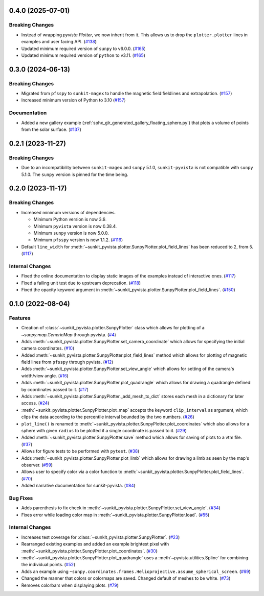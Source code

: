 0.4.0 (2025-07-01)
==================

Breaking Changes
----------------

- Instead of wrapping `pyvista.Plotter`, we now inherit from it.
  This allows us to drop the ``plotter.plotter`` lines in examples and user facing API. (`#138 <https://github.com/sunpy/sunkit-pyvista/pull/138>`__)
- Updated minimum required version of ``sunpy`` to v6.0.0. (`#165 <https://github.com/sunpy/sunkit-pyvista/pull/165>`__)
- Updated minimum required version of ``python`` to v3.11. (`#165 <https://github.com/sunpy/sunkit-pyvista/pull/165>`__)


0.3.0 (2024-06-13)
==================

Breaking Changes
----------------

- Migrated from ``pfsspy`` to ``sunkit-magex`` to handle the magnetic field fieldlines and extrapolation. (`#157 <https://github.com/sunpy/sunkit-pyvista/pull/157>`__)
- Increased minimum version of Python to 3.10 (`#157 <https://github.com/sunpy/sunkit-pyvista/pull/157>`__)


Documentation
-------------

- Added a new gallery example (:ref:`sphx_glr_generated_gallery_floating_sphere.py`) that plots a volume of points from the solar surface. (`#137 <https://github.com/sunpy/sunkit-pyvista/pull/137>`__)


0.2.1 (2023-11-27)
==================

Breaking Changes
----------------

- Due to an incompatibility between ``sunkit-magex`` and ``sunpy`` 5.1.0, ``sunkit-pyvista`` is not compatible with ``sunpy`` 5.1.0.
  The ``sunpy`` version is pinned for the time being.

0.2.0 (2023-11-17)
==================

Breaking Changes
----------------

- Increased minimum versions of dependencies.

  * Minimum Python version is now 3.9.
  * Minimum ``pyvista`` version is now 0.38.4.
  * Minimum ``sunpy`` version is now 5.0.0.
  * Minimum ``pfsspy`` version is now 1.1.2. (`#116 <https://github.com/sunpy/sunkit-pyvista/pull/116>`__)
- Default ``line_width`` for :meth:`~sunkit_pyvista.plotter.SunpyPlotter.plot_field_lines` has been reduced to 2, from 5. (`#117 <https://github.com/sunpy/sunkit-pyvista/pull/117>`__)

Internal Changes
----------------

- Fixed the online documentation to display static images of the examples instead of interactive ones. (`#117 <https://github.com/sunpy/sunkit-pyvista/pull/117>`__)
- Fixed a failing unit test due to upstream deprecation. (`#118 <https://github.com/sunpy/sunkit-pyvista/pull/118>`__)
- Fixed the opacity keyword argument in :meth:`~sunkit_pyvista.plotter.SunpyPlotter.plot_field_lines`. (`#150 <https://github.com/sunpy/sunkit-pyvista/pull/150>`__)


0.1.0 (2022-08-04)
==================

Features
--------

- Creation of :class:`~sunkit_pyvista.plotter.SunpyPlotter` class which allows for plotting of a `~sunpy.map.GenericMap` through pyvista. (`#4 <https://github.com/sunpy/sunkit-pyvista/pull/4>`__)
- Adds :meth:`~sunkit_pyvista.plotter.SunpyPlotter.set_camera_coordinate` which allows for specifying the initial camera coordinates. (`#10 <https://github.com/sunpy/sunkit-pyvista/pull/10>`__)
- Added :meth:`~sunkit_pyvista.plotter.SunpyPlotter.plot_field_lines` method which allows for plotting of magnetic field lines from ``pfsspy`` through pyvista. (`#12 <https://github.com/sunpy/sunkit-pyvista/pull/12>`__)
- Adds :meth:`~sunkit_pyvista.plotter.SunpyPlotter.set_view_angle` which allows for setting of the camera's width/view angle. (`#16 <https://github.com/sunpy/sunkit-pyvista/pull/16>`__)
- Adds :meth:`~sunkit_pyvista.plotter.SunpyPlotter.plot_quadrangle` which allows for drawing a quadrangle defined
  by coordinates passed to it. (`#17 <https://github.com/sunpy/sunkit-pyvista/pull/17>`__)
- Adds :meth:`~sunkit_pyvista.plotter.SunpyPlotter._add_mesh_to_dict` stores each mesh in a dictionary for later access. (`#24 <https://github.com/sunpy/sunkit-pyvista/pull/24>`__)
- :meth:`~sunkit_pyvista.plotter.SunpyPlotter.plot_map` accepts the keyword ``clip_interval`` as argument, which clips the data
  according to the percentile interval bounded by the two numbers. (`#26 <https://github.com/sunpy/sunkit-pyvista/pull/26>`__)
- ``plot_line()`` is renamed to :meth:`~sunkit_pyvista.plotter.SunpyPlotter.plot_coordinates`
  which also allows for a sphere with given ``radius`` to be plotted if a single coordinate is passed to it. (`#29 <https://github.com/sunpy/sunkit-pyvista/pull/29>`__)
- Added :meth:`~sunkit_pyvista.plotter.SunpyPlotter.save` method which allows for saving of plots to a vtm file. (`#37 <https://github.com/sunpy/sunkit-pyvista/pull/37>`__)
- Allows for figure tests to be performed with ``pytest``. (`#38 <https://github.com/sunpy/sunkit-pyvista/pull/38>`__)
- Adds :meth:`~sunkit_pyvista.plotter.SunpyPlotter.plot_limb` which allows for drawing a limb as seen by the map's observer. (`#59 <https://github.com/sunpy/sunkit-pyvista/pull/59>`__)
- Allows user to specify color via a color function to :meth:`~sunkit_pyvista.plotter.SunpyPlotter.plot_field_lines`. (`#70 <https://github.com/sunpy/sunkit-pyvista/pull/70>`__)
- Added narrative documentation for sunkit-pyvista. (`#84 <https://github.com/sunpy/sunkit-pyvista/pull/84>`__)


Bug Fixes
---------

- Adds parenthesis to fix check in :meth:`~sunkit_pyvista.plotter.SunpyPlotter.set_view_angle`. (`#34 <https://github.com/sunpy/sunkit-pyvista/pull/34>`__)
- Fixes error while loading color map in :meth:`~sunkit_pyvista.plotter.SunpyPlotter.load`. (`#55 <https://github.com/sunpy/sunkit-pyvista/pull/55>`__)


Internal Changes
----------------

- Increases test coverage for :class:`~sunkit_pyvista.plotter.SunpyPlotter`. (`#23 <https://github.com/sunpy/sunkit-pyvista/pull/23>`__)
- Rearranged existing examples and added an example brightest pixel with :meth:`~sunkit_pyvista.plotter.SunpyPlotter.plot_coordinates`. (`#30 <https://github.com/sunpy/sunkit-pyvista/pull/30>`__)
- :meth:`~sunkit_pyvista.plotter.SunpyPlotter.plot_quadrangle` uses a :meth`~pyvista.utilities.Spline` for combining the individual points. (`#52 <https://github.com/sunpy/sunkit-pyvista/pull/52>`__)
- Adds an example using ``~sunpy.coordinates.frames.Helioprojective.assume_spherical_screen``. (`#69 <https://github.com/sunpy/sunkit-pyvista/pull/69>`__)
- Changed the manner that colors or colormaps are saved.
  Changed default of meshes to be white. (`#73 <https://github.com/sunpy/sunkit-pyvista/pull/73>`__)
- Removes colorbars when displaying plots. (`#79 <https://github.com/sunpy/sunkit-pyvista/pull/79>`__)
